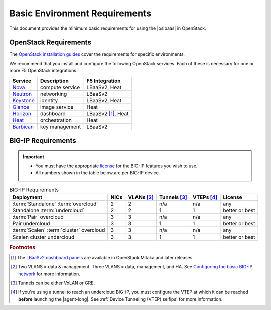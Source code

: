 .. _lbaas-basic-env-requirements:

Basic Environment Requirements
==============================

This document provides the minimum basic requirements for using the |oslbaas| in OpenStack.

OpenStack Requirements
----------------------

The `OpenStack installation guides`_ cover the requirements for specific environments.

We recommend that you install and configure the following OpenStack services. Each of these is necessary for one or more F5 OpenStack integrations.

+-------------+-------------------------+-----------------------+
| Service     | Description             | F5 Integration        |
+=============+=========================+=======================+
| `Nova`_     | compute service         | LBaaSv2, Heat         |
+-------------+-------------------------+-----------------------+
| `Neutron`_  | networking              | LBaaSv2               |
+-------------+-------------------------+-----------------------+
| `Keystone`_ | identity                | LBaaSv2, Heat         |
+-------------+-------------------------+-----------------------+
| `Glance`_   | image service           | Heat                  |
+-------------+-------------------------+-----------------------+
| `Horizon`_  | dashboard               | LBaaSv2 [#lb]_, Heat  |
+-------------+-------------------------+-----------------------+
| `Heat`_     | orchestration           | Heat                  |
+-------------+-------------------------+-----------------------+
| `Barbican`_ | key management          | LBaaSv2               |
+-------------+-------------------------+-----------------------+


BIG-IP Requirements
-------------------

.. important::

   - You must have the appropriate `license`_ for the BIG-IP features you wish to use.
   - All numbers shown in the table below are per BIG-IP device.


.. table:: BIG-IP Requirements

   +--------------------------------------+--------+-----------------+---------------------+-----------------+----------------+
   | Deployment                           | NICs   | VLANs [#vlans]_ | Tunnels [#tunnels]_ | VTEPs [#vteps]_ | License        |
   +======================================+========+=================+=====================+=================+================+
   | :term:`Standalone` :term:`overcloud` | 2      | 2               | n/a                 | n/a             | any            |
   +--------------------------------------+--------+-----------------+---------------------+-----------------+----------------+
   | Standalone :term:`undercloud`        | 2      | 2               | 1                   | 1               | better or best |
   +--------------------------------------+--------+-----------------+---------------------+-----------------+----------------+
   | :term:`Pair` overcloud               | 3      | 3               | n/a                 | n/a             | any            |
   +--------------------------------------+--------+-----------------+---------------------+-----------------+----------------+
   | Pair undercloud                      | 3      | 3               | 1                   | 1               | better or best |
   +--------------------------------------+--------+-----------------+---------------------+-----------------+----------------+
   | :term:`Scalen`                       | 3      | 3               | n/a                 | n/a             | any            |
   | :term:`cluster` overcloud            |        |                 |                     |                 |                |
   +--------------------------------------+--------+-----------------+---------------------+-----------------+----------------+
   | Scalen cluster undercloud            | 3      | 3               | 1                   | 1               | better or best |
   +--------------------------------------+--------+-----------------+---------------------+-----------------+----------------+

\

.. seealso::

   - :ref:`F5 OpenStack Releases and Support Matrix <docs:F5 OpenStack Releases and Support Matrix>`
   - `BIG-IP LTM Release Notes`_

.. rubric:: Footnotes
.. [#lb] The `LBaaSv2 dashboard panels`_ are available in OpenStack Mitaka and later releases.
.. [#vlans] Two VLANS = data & management. Three VLANS = data, management, and HA. See `Configuring the basic BIG-IP network`_ for more information.
.. [#tunnels] Tunnels can be either VxLAN or GRE.
.. [#vteps] If you're using a tunnel to reach an undercloud BIG-IP, you must configure the VTEP at which it can be reached **before** launching the |agent-long|. See :ref:`Device Tunneling (VTEP) selfips` for more information.



.. _OpenStack installation guides: https://docs.openstack.org/project-install-guide/newton/
.. _Nova: http://www.openstack.org/software/releases/newton/components/nova
.. _Neutron: http://www.openstack.org/software/releases/newton/components/neutron
.. _Keystone: http://www.openstack.org/software/releases/newton/components/keystone
.. _Glance: http://www.openstack.org/software/releases/newton/components/glance
.. _Horizon: http://www.openstack.org/software/releases/newton/components/horizon
.. _Heat: http://www.openstack.org/software/releases/newton/components/heat
.. _Barbican: http://www.openstack.org/software/releases/newton/components/barbican
.. _license: https://f5.com/products/how-to-buy/simplified-licensing
.. _BIG-IP LTM Release Notes: https://support.f5.com/kb/en-us/search.res.html?q=+inmeta:archived%3DArchived%2520documents%2520excluded+inmeta:product%3DBIG%252DIP%2520LTM+inmeta:kb_doc_type%3DRelease%2520Note+inmeta:archived%3DArchived%2520documents%2520excluded+inmeta:BIG%252DIP%2520LTM%3D12%252E1%252E0&dnavs=inmeta:product%3DBIG%252DIP%2520LTM+inmeta:kb_doc_type%3DRelease%2520Note+inmeta:archived%3DArchived%2520documents%2520excluded+inmeta:BIG%252DIP%2520LTM%3D12%252E1%252E0&filter=p&num=
.. _RDO Packstack Quickstart: https://www.rdoproject.org/install/quickstart/
.. _LBaaSv2 dashboard panels: http://docs.openstack.org/mitaka/networking-guide/adv-config-lbaas.html#add-lbaas-panels-to-dashboard
.. _Configuring the basic BIG-IP network: https://support.f5.com/kb/en-us/products/big-ip_ltm/manuals/product/bigip-system-ecmp-mirrored-clustering-12-1-0/2.html?sr=56312127

